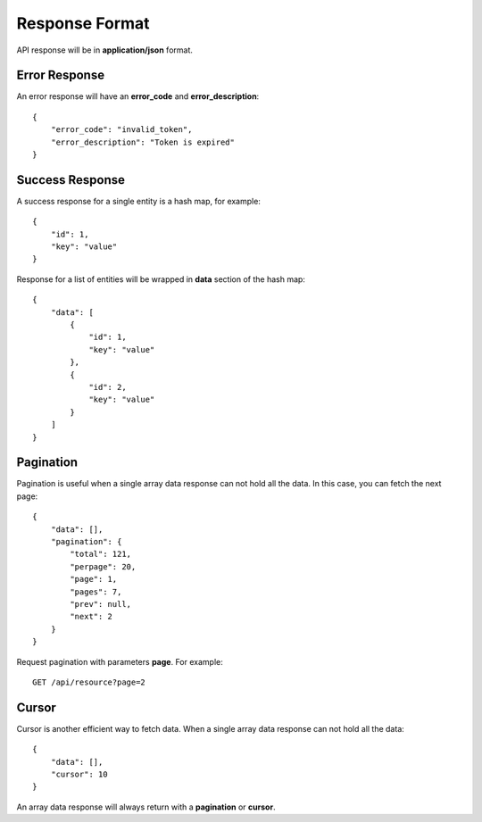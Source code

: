 Response Format
===============

API response will be in **application/json** format.


Error Response
--------------

An error response will have an **error_code** and **error_description**::

    {
        "error_code": "invalid_token",
        "error_description": "Token is expired"
    }

Success Response
----------------

A success response for a single entity is a hash map, for example::

    {
        "id": 1,
        "key": "value"
    }

Response for a list of entities will be wrapped in **data** section
of the hash map::

    {
        "data": [
            {
                "id": 1,
                "key": "value"
            },
            {
                "id": 2,
                "key": "value"
            }
        ]
    }


Pagination
----------

Pagination is useful when a single array data response can not hold all the
data. In this case, you can fetch the next page::

    {
        "data": [],
        "pagination": {
            "total": 121,
            "perpage": 20,
            "page": 1,
            "pages": 7,
            "prev": null,
            "next": 2
        }
    }

Request pagination with parameters **page**. For example::

    GET /api/resource?page=2

Cursor
------

Cursor is another efficient way to fetch data. When a single array data response
can not hold all the data::

    {
        "data": [],
        "cursor": 10
    }

An array data response will always return with a **pagination** or **cursor**.
